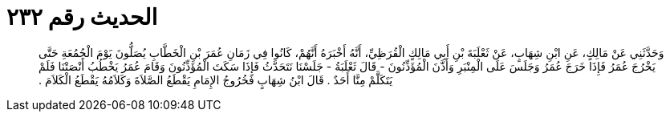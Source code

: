 
= الحديث رقم ٢٣٢

[quote.hadith]
وَحَدَّثَنِي عَنْ مَالِكٍ، عَنِ ابْنِ شِهَابٍ، عَنْ ثَعْلَبَةَ بْنِ أَبِي مَالِكٍ الْقُرَظِيِّ، أَنَّهُ أَخْبَرَهُ أَنَّهُمْ، كَانُوا فِي زَمَانِ عُمَرَ بْنِ الْخَطَّابِ يُصَلُّونَ يَوْمَ الْجُمُعَةِ حَتَّى يَخْرُجَ عُمَرُ فَإِذَا خَرَجَ عُمَرُ وَجَلَسَ عَلَى الْمِنْبَرِ وَأَذَّنَ الْمُؤَذِّنُونَ - قَالَ ثَعْلَبَةُ - جَلَسْنَا نَتَحَدَّثُ فَإِذَا سَكَتَ الْمُؤَذِّنُونَ وَقَامَ عُمَرُ يَخْطُبُ أَنْصَتْنَا فَلَمْ يَتَكَلَّمْ مِنَّا أَحَدٌ ‏.‏ قَالَ ابْنُ شِهَابٍ فَخُرُوجُ الإِمَامِ يَقْطَعُ الصَّلاَةَ وَكَلاَمُهُ يَقْطَعُ الْكَلاَمَ ‏.‏